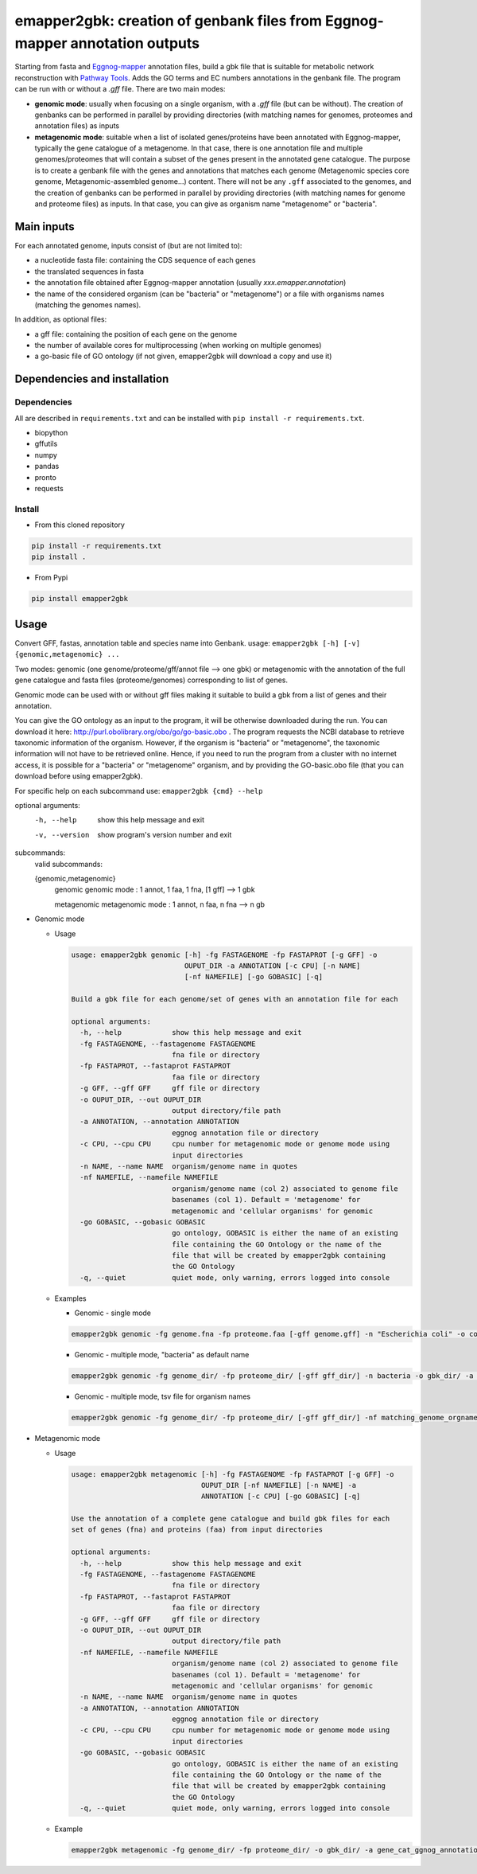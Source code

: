 emapper2gbk: creation of genbank files from Eggnog-mapper annotation outputs
============================================================================

Starting from fasta and `Eggnog-mapper <http://eggnog-mapper.embl.de/>`__ annotation files, build a gbk file that is suitable for metabolic network reconstruction with `Pathway Tools <http://bioinformatics.ai.sri.com/ptools/>`__. Adds the GO terms and EC numbers annotations in the genbank file.
The program can be run with or without a `.gff` file.
There are two main modes:

* **genomic mode**: usually when focusing on a single organism, with a `.gff` file (but can be without). The creation of genbanks can be performed in parallel by providing directories (with matching names for genomes, proteomes and annotation files) as inputs

* **metagenomic mode**: suitable when a list of isolated genes/proteins have been annotated with Eggnog-mapper, typically the gene catalogue of a metagenome. In that case, there is one annotation file and multiple genomes/proteomes that will contain a subset of the genes present in the annotated gene catalogue. The purpose is to create a genbank file with the genes and annotations that matches each genome (Metagenomic species core genome, Metagenomic-assembled genome...) content. There will not be any ``.gff`` associated to the genomes, and the creation of genbanks can be performed in parallel by providing directories (with matching names for genome and proteome files) as inputs. In that case, you can give as organism name "metagenome" or "bacteria". 

Main inputs
-----------

For each annotated genome, inputs consist of (but are not limited to):

* a nucleotide fasta file: containing the CDS sequence of each genes
* the translated sequences in fasta
* the annotation file obtained after Eggnog-mapper annotation (usually `xxx.emapper.annotation`)
* the name of the considered organism (can be "bacteria" or "metagenome") or a file with organisms names (matching the genomes names).

In addition, as optional files:

* a gff file: containing the position of each gene on the genome
* the number of available cores for multiprocessing (when working on multiple genomes)
* a go-basic file of GO ontology (if not given, emapper2gbk will download a copy and use it)

Dependencies and installation
-----------------------------

Dependencies
~~~~~~~~~~~~

All are described in ``requirements.txt`` and can be installed with ``pip install -r requirements.txt``.

* biopython
* gffutils
* numpy
* pandas
* pronto
* requests

Install
~~~~~~~

* From this cloned repository

.. code-block:: sh

    pip install -r requirements.txt
    pip install .

* From Pypi

.. code-block:: sh

    pip install emapper2gbk

Usage
-----

Convert GFF, fastas, annotation table and species name into Genbank.
usage: ``emapper2gbk [-h] [-v] {genomic,metagenomic} ...``

Two modes: genomic (one genome/proteome/gff/annot file --> one gbk) or metagenomic with the annotation of the full gene catalogue and fasta files (proteome/genomes) corresponding to list of genes.

Genomic mode can be used with or without gff files making it suitable to build a gbk from a list of genes and their annotation.

You can give the GO ontology as an input to the program, it will be otherwise downloaded during the run. You can download it here: http://purl.obolibrary.org/obo/go/go-basic.obo .
The program requests the NCBI database to retrieve taxonomic information of the organism. However, if the organism is "bacteria" or "metagenome", the taxonomic information will not have to be retrieved online.
Hence, if you need to run the program from a cluster with no internet access, it is possible for a "bacteria" or "metagenome" organism, and by providing the GO-basic.obo file (that you can download before using emapper2gbk).

For specific help on each subcommand use: ``emapper2gbk {cmd} --help``

optional arguments:
    -h, --help            show this help message and exit
    -v, --version         show program's version number and exit

subcommands:
    valid subcommands:

    {genomic,metagenomic}
        genomic             genomic mode : 1 annot, 1 faa, 1 fna, [1 gff] --> 1 gbk
        
        metagenomic         metagenomic mode : 1 annot, n faa, n fna --> n gb

* Genomic mode

  * Usage

    .. code-block::

            usage: emapper2gbk genomic [-h] -fg FASTAGENOME -fp FASTAPROT [-g GFF] -o
                                       OUPUT_DIR -a ANNOTATION [-c CPU] [-n NAME]
                                       [-nf NAMEFILE] [-go GOBASIC] [-q]

            Build a gbk file for each genome/set of genes with an annotation file for each

            optional arguments:
              -h, --help            show this help message and exit
              -fg FASTAGENOME, --fastagenome FASTAGENOME
                                    fna file or directory
              -fp FASTAPROT, --fastaprot FASTAPROT
                                    faa file or directory
              -g GFF, --gff GFF     gff file or directory
              -o OUPUT_DIR, --out OUPUT_DIR
                                    output directory/file path
              -a ANNOTATION, --annotation ANNOTATION
                                    eggnog annotation file or directory
              -c CPU, --cpu CPU     cpu number for metagenomic mode or genome mode using
                                    input directories
              -n NAME, --name NAME  organism/genome name in quotes
              -nf NAMEFILE, --namefile NAMEFILE
                                    organism/genome name (col 2) associated to genome file
                                    basenames (col 1). Default = 'metagenome' for
                                    metagenomic and 'cellular organisms' for genomic
              -go GOBASIC, --gobasic GOBASIC
                                    go ontology, GOBASIC is either the name of an existing
                                    file containing the GO Ontology or the name of the
                                    file that will be created by emapper2gbk containing
                                    the GO Ontology
              -q, --quiet           quiet mode, only warning, errors logged into console

  * Examples

    * Genomic - single mode

    .. code:: sh

        emapper2gbk genomic -fg genome.fna -fp proteome.faa [-gff genome.gff] -n "Escherichia coli" -o coli.gbk -a eggnog_annotation.tsv [-go go-basic.obo]

    * Genomic - multiple mode, "bacteria" as default name

    .. code:: sh

        emapper2gbk genomic -fg genome_dir/ -fp proteome_dir/ [-gff gff_dir/] -n bacteria -o gbk_dir/ -a eggnog_annotation_dir/ [-go go-basic.obo]

    * Genomic - multiple mode, tsv file for organism names

    .. code:: sh

        emapper2gbk genomic -fg genome_dir/ -fp proteome_dir/ [-gff gff_dir/] -nf matching_genome_orgnames.tsv -o gbk_dir/ -a eggnog_annotation_dir/ [-go go-basic.obo]

* Metagenomic mode

  * Usage

    .. code-block::

        usage: emapper2gbk metagenomic [-h] -fg FASTAGENOME -fp FASTAPROT [-g GFF] -o
                                       OUPUT_DIR [-nf NAMEFILE] [-n NAME] -a
                                       ANNOTATION [-c CPU] [-go GOBASIC] [-q]

        Use the annotation of a complete gene catalogue and build gbk files for each
        set of genes (fna) and proteins (faa) from input directories

        optional arguments:
          -h, --help            show this help message and exit
          -fg FASTAGENOME, --fastagenome FASTAGENOME
                                fna file or directory
          -fp FASTAPROT, --fastaprot FASTAPROT
                                faa file or directory
          -g GFF, --gff GFF     gff file or directory
          -o OUPUT_DIR, --out OUPUT_DIR
                                output directory/file path
          -nf NAMEFILE, --namefile NAMEFILE
                                organism/genome name (col 2) associated to genome file
                                basenames (col 1). Default = 'metagenome' for
                                metagenomic and 'cellular organisms' for genomic
          -n NAME, --name NAME  organism/genome name in quotes
          -a ANNOTATION, --annotation ANNOTATION
                                eggnog annotation file or directory
          -c CPU, --cpu CPU     cpu number for metagenomic mode or genome mode using
                                input directories
          -go GOBASIC, --gobasic GOBASIC
                                go ontology, GOBASIC is either the name of an existing
                                file containing the GO Ontology or the name of the
                                file that will be created by emapper2gbk containing
                                the GO Ontology
          -q, --quiet           quiet mode, only warning, errors logged into console

  * Example

    .. code:: sh

        emapper2gbk metagenomic -fg genome_dir/ -fp proteome_dir/ -o gbk_dir/ -a gene_cat_ggnog_annotation.tsv [-go go-basic.obo]
